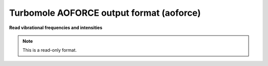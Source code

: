 .. _Turbomole_AOFORCE_output_format:

Turbomole AOFORCE output format (aoforce)
=========================================

**Read vibrational frequencies and intensities**

.. note:: This is a read-only format.

